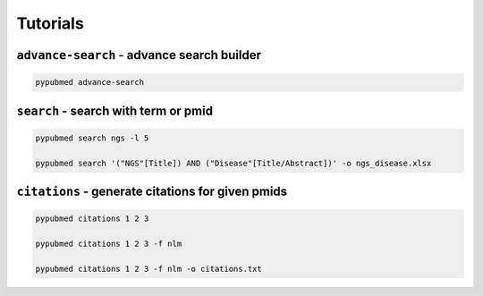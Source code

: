 =========
Tutorials
=========


``advance-search`` - advance search builder
===========================================

.. code:: console

    pypubmed advance-search

.. image:: https://suqingdong.github.io/pypubmed/src/advance-search.png


``search`` - search with term or pmid
=====================================

.. code:: console

    pypubmed search ngs -l 5

    pypubmed search '("NGS"[Title]) AND ("Disease"[Title/Abstract])' -o ngs_disease.xlsx


``citations`` - generate citations for given pmids
==================================================

.. code:: console

    pypubmed citations 1 2 3

    pypubmed citations 1 2 3 -f nlm

    pypubmed citations 1 2 3 -f nlm -o citations.txt
